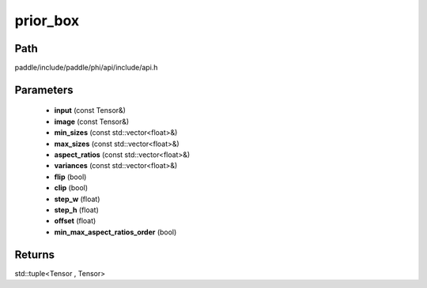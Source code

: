.. _en_api_paddle_experimental_prior_box:

prior_box
-------------------------------

.. cpp:function:: std::tuple<Tensor , Tensor> prior_box ( const Tensor & input , const Tensor & image , const std::vector<float> & min_sizes , const std::vector<float> & max_sizes = { } , const std::vector<float> & aspect_ratios = { } , const std::vector<float> & variances = { } , bool flip = true , bool clip = true , float step_w = 0.0 , float step_h = 0.0 , float offset = 0.5 , bool min_max_aspect_ratios_order = false ) ;


Path
:::::::::::::::::::::
paddle/include/paddle/phi/api/include/api.h

Parameters
:::::::::::::::::::::
	- **input** (const Tensor&)
	- **image** (const Tensor&)
	- **min_sizes** (const std::vector<float>&)
	- **max_sizes** (const std::vector<float>&)
	- **aspect_ratios** (const std::vector<float>&)
	- **variances** (const std::vector<float>&)
	- **flip** (bool)
	- **clip** (bool)
	- **step_w** (float)
	- **step_h** (float)
	- **offset** (float)
	- **min_max_aspect_ratios_order** (bool)

Returns
:::::::::::::::::::::
std::tuple<Tensor , Tensor>
